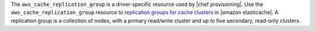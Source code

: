.. The contents of this file are included in multiple topics.
.. This file should not be changed in a way that hinders its ability to appear in multiple documentation sets.

The ``aws_cache_replication_group`` is a driver-specific resource used by |chef provisioning|. Use the ``aws_cache_replication_group`` resource to `replication groups for cache clusters <http://docs.aws.amazon.com/AmazonElastiCache/latest/UserGuide/WhatIs.html>`__ in |amazon elasticache|. A replication group is a collection of nodes, with a primary read/write cluster and up to five secondary, read-only clusters.

